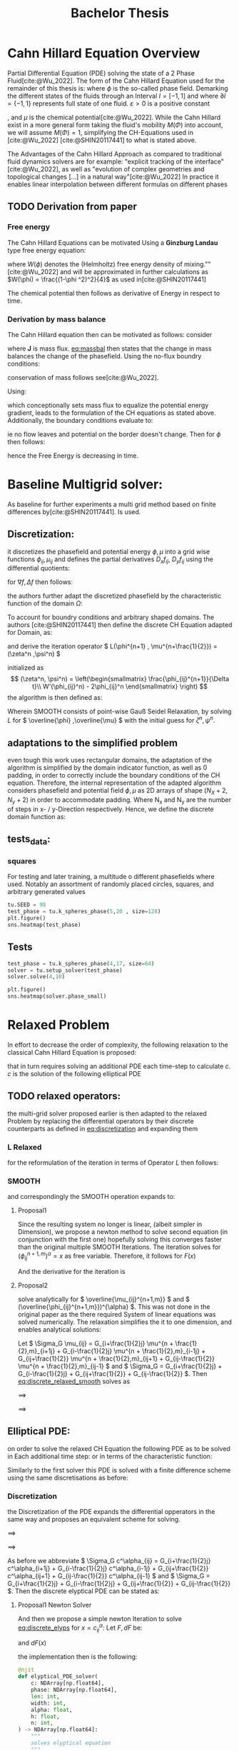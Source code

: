 #+title: Bachelor Thesis
#+BIBLIOGRAPHY: ~/org/resources/bibliography/refs.bib

* Cahn Hillard Equation Overview
Partial Differential Equation (PDE) solving the state of a 2 Phase Fluid[cite:@Wu_2022]. The form of the Cahn Hillard Equation used for the remainder of this thesis is:
where \( \phi\) is the so-called phase field. Demarking the different states of the fluids through an Interval \(I=[-1,1] \) and where \(\partial I = \{-1,1\} \) represents full state of one fluid. \(\varepsilon > 0 \) is  a positive constant
#+name: eq:CH
\begin{align}
\phi _t(x,t) &= \Delta  \mu \\
\mu &= - \varepsilon^2 \Delta \phi   + W'(\phi)
\end{align}
# describing the width of the phase transition
, and \(\mu\) is the chemical potential[cite:@Wu_2022]. While the Cahn Hillard exist in a more general form taking the fluid's mobility \(M(\Phi) \) into account, we will assume \(M(\Phi) = 1 \), simplifying the CH-Equations used in [cite:@Wu_2022] [cite:@SHIN20117441] to what is stated above.


The Advantages of the Cahn Hillard Approach as compared to traditional fluid dynamics solvers are for example: "explicit tracking of the interface"[cite:@Wu_2022], as well as "evolution of complex geometries and topological changes [...] in a natural way"[cite:@Wu_2022]
In practice it enables linear interpolation between different formulas on different phases
** TODO Derivation from paper
*** Free energy
The Cahn Hillard Equations can be motivated Using a *Ginzburg Landau* type free energy equation:
\begin{align*}
E^{\text{bulk}} = \int_{\Omega} \frac{\varepsilon^2}{2} |\nabla \phi |^2 + W(\phi) \, dx
\end{align*}
where \(W(\phi) \) denotes the (Helmholtz) free energy density of mixing.""[cite:@Wu_2022] and will be approximated in further calculations as \(W(\phi) = \frac{(1-\phi ^2)^2}{4}\) as used in[cite:@SHIN20117441]

The chemical potential then follows as derivative of Energy in respect to time.
\begin{align*}
 \mu &= \frac{\delta E_{bulk}(\phi)}{\delta \phi} = -\varepsilon^2 \Delta \phi + W'(\phi)
\end{align*}

*** Derivation by mass balance
The Cahn Hillard equation then can be motivated as follows:
consider
#+name: eq:massbal
\begin{equation}
    \partial_t \phi + \nabla J = 0
\end{equation}
where *J* is mass flux. [[eq:massbal]] then states that the change in mass balances the change of the phasefield.
Using the no-flux boundry conditions:
\begin{align}
J \cdot n &= 0 & \partial\Omega &\times (0,T)\\
\partial_n\phi &= 0 & \partial\Omega &\times (0,T)
\end{align}
conservation of mass follows see[cite:@Wu_2022].

Using:
\begin{align}
J &= - \nabla \mu
\end{align}
which conceptionally sets mass flux to equalize the potential energy gradient, leads to the formulation of the CH equations as stated above. Additionally, the boundary conditions evaluate to:
\begin{align*}
 - \nabla \mu &= 0 \\
\partial_n \phi = 0
\end{align*}
ie no flow leaves and potential on the border doesn't change.
Then for \(\phi \) then follows:
\begin{align*}
\frac{d}{dt}E^{bulk}(\phi(t)) &= \int_{\Omega} ( \varepsilon^2 \nabla \phi \cdot \nabla \partial_t \phi + W'(\phi) \partial_t \phi) \ d x \\
&= - \int_{ \Omega } |\nabla \mu|^2 \ d x, & \forall t \in (0,T)
\end{align*}
hence the Free Energy is decreasing in time.
* Baseline Multigrid solver:
As baseline for further experiments a multi grid method based on finite differences by[cite:@SHIN20117441]. Is used.    
** Discretization:
it discretizes the phasefield and potential energy \( \phi, \mu \) into a grid wise functions \(\phi_{ij}, \mu_{ij} \) and defines the partial derivatives \( D_xf_{ij}, \ D_yf_{ij} \) using the differential quotients:
\begin{align}
D_xf_{i+\frac{1}{2} j} &= \frac{f_{i+1j} - f_{ij}}{h} & D_yf_{ij+\frac{1}{2}} &= \frac{f_{ij+1} - f_{ij}}{h}
\end{align}
for \( \nabla f, \Delta f \) then follows:
#+name: eq:discretization
\begin{align*}
\nabla_d f_{ij} &= (D_x f_{i+1j} , \ D_y f_{ij+1}) \\
 \Delta_d f_{ij} &= \frac{D_x f_{i+\frac{1}{2}j} -  D_x f_{i-\frac{1}{2}j} + D_y f_{ij+\frac{1}{2}} - D_y f_{ij-\frac{1}{2}}}{h} = \nabla_d \cdot  \nabla_d f_{ij}
\end{align*}
the authors further adapt the discretized phasefield by the characteristic function of the domain \( \Omega\):
\begin{align*}
G(x,y) &=
\begin{cases}
1 & (x,y) \in  \Omega \\
0 & (x,y) \not\in  \Omega
\end{cases}
\end{align*}
To account for boundry conditions and arbitrary shaped domains.
The authors [cite:@SHIN20117441] then define the discrete CH Equation adapted for Domain, as:
\begin{align*}
\frac{\phi_{i+1j} - \phi_{ij}}{\Delta t}  &=  \nabla _d \cdot (G_{ij} \nabla_d \mu_{ij}^{n+1} )  \\
 \mu_{ij}^{n+1} &= 2\phi_{ij}^{n+1} - \varepsilon^2  \nabla_d \cdot  (G_{ij} \nabla _d \phi_{ij}^{n+1} ) + W'(\phi_{ij}^n) - 2\phi _{ij}^n
\end{align*}
and derive the iteration operator \( L(\phi^{n+1} , \mu^{n+\frac{1}{2}}) = (\zeta^n ,\psi^n) \)
\begin{align*}
L
\begin{pmatrix}
\phi^{n+1} \\
\mu^{n+\frac{1}{2}}
\end{pmatrix}
&=
\begin{pmatrix}
\frac{\phi^{n+1}}{\Delta t} - \nabla _d \cdot  ( G_{ij} \nabla _d \mu^{n+\frac{1}{2}} ) \\
\varepsilon^2 \nabla _d \cdot  (G_{ij} \nabla_d \phi_{ij}^{n+1}) - 2\phi_{ij}^{n+1} + \mu_{ij}^{n+\frac{1}{2}}
\end{pmatrix}
\end{align*}
initialized as
\[ (\zeta^n, \psi^n) =
\left(\begin{smallmatrix}
\frac{\phi_{ij}^{n+1}}{\Delta t}\\
W'(\phi_{ij}^n) - 2\phi_{ij}^n
\end{smallmatrix}
\right)
\]
the algorithm is then defined as:
# #+caption: FAS Multigrid v-cycle as defined by [cite:@SHIN20117441]

Wherein SMOOTH consists of point-wise Gauß Seidel Relaxation, by solving /L/ for \( \overline{\phi} ,\overline{\mu} \) with the initial guess for \( \zeta^n , \psi^n \).
** adaptations to the simplified problem
even tough this work uses rectangular domains, the adaptation of the algorithm is simplified by the domain indicator function, as well as 0 padding, in order to correctly include the boundary conditions of the CH equation.
Therefore, the internal representation of the adapted algorithm considers phasefield and potential field \( \phi , \mu \) as 2D arrays of shape \( (N_X + 2 , N_y + 2) \) in order to accommodate padding. Where N_x and N_y are the number of steps in x- / y-Direction respectively.
Hence, we define the discrete domain function as:
\begin{align*}
G_{ij} &=
\begin{cases}
1 & (i,j) \in  [1,N_x+1] \times  [1,N_y+1] \\
0 & \text{else}
\end{cases}
\end{align*}

** tests_data:
*** squares
:PROPERTIES:
:header-args: :exports results
:END:
# setup plotting

For testing and later training, a multitude o different phasefields where used. Notably an assortment of randomly placed circles, squares, and arbitrary generated values
#+begin_src python :session :results none :exports none
import testUtils as tu
import matplotlib.pyplot as plt
import seaborn as sns

sns.set_theme()
#+end_src

#+RESULTS:
: None

#+name: fig:dots
#+header: :file images/phase.png
#+begin_src python :results graphics file output :eval never-export :session
tu.SEED = 98
test_phase = tu.k_spheres_phase(5,20 , size=128)
plt.figure()
sns.heatmap(test_phase)
#+end_src

#+RESULTS: fig:dots
[[file:images/phase.png]]


 #+name: points
#+header: :file images/phase2.png
#+begin_src python :results graphics file output    :session  :eval never-export :exports results
test_phase = tu.k_squares_phase(8, 1)
plt.figure()
sns.heatmap(test_phase)
#+end_src

#+RESULTS: points
[[file:images/phase2.png]]

** Tests

#+begin_src python :session :async :eval never-export :results results
test_phase = tu.k_spheres_phase(4,17, size=64)
solver = tu.setup_solver(test_phase)
solver.solve(4,10)
#+end_src

#+RESULTS:
: None

#+begin_src python :results file graphics output :file it_40.png :session  :eval never-export
plt.figure()
sns.heatmap(solver.phase_small)
#+end_src

#+RESULTS:
[[file:it_40.png]]

* Relaxed Problem
In effort to decrease the order of complexity, the following relaxation to the classical Cahn Hillard Equation is proposed:
\begin{align*}
\partial_t \phi^\alpha  &= \Delta \mu \\
\mu &= \varepsilon ^2(c^\alpha - \phi^\alpha) + W'(\phi)
\end{align*}
that in turn requires solving an additional PDE each time-step to calculate \(c\).
 \( c \) is the solution of the following elliptical PDE
\begin{align*}
- \Delta c^\alpha  + \alpha c^a &= \alpha \phi ^\alpha
\end{align*}

** TODO relaxed operators:
the multi-grid solver proposed earlier is then adapted to the relaxed Problem by replacing the differential operators by their discrete counterparts as defined in [[eq:discretization]]
and expanding them
*** L Relaxed
for the reformulation of the iteration in terms of Operator \(L\) then follows:
\begin{align*}
L
\begin{pmatrix}
(\phi ^{n+1})^\alpha \\
\mu^{n+1}
\end{pmatrix}
&=
\begin{pmatrix}
\frac{(\phi^{n+1,m}_{ij})^\alpha}{\Delta t} - \nabla _d \cdot (G_{ji} \nabla _d \mu^{n + \frac{1}{2},m}_{ji}) \\
\varepsilon ^2 \alpha (c^\alpha - (\phi^{n+1,m}_{ij})^\alpha) - 2(\phi ^{n+1,m}_{ij})^\alpha -\mu^{n + \frac{1}{2},m}_{ji}
\end{pmatrix}
\end{align*}
*** SMOOTH
and correspondingly the SMOOTH operation expands to:
\begin{align*}
SMOOTH( (\phi^{n+1,m}_{ij})^\alpha, \mu^{n + \frac{1}{2},m}_{ji}, L_h , \zeta ^n , \psi ^n )
\end{align*}

#+name: eq:discrete_relaxed_smooth
\begin{align*}
  \frac{1}{h^2}\left(G_{i+\frac{1}{2}j} + G_{i-\frac{1}{2}j} + G_{ij+\frac{1}{2}} + G_{ij-\frac{1}{2}}\right)\overline{\mu}^{n + \frac{1}{2},m}_{ji} &=
  \frac{(\phi ^{n+1,m}_{ij})^\alpha}{\Delta t} - \zeta^n_{ij} \\
&- \frac{1}{h^2} (\\
&G_{i+\frac{1}{2}j} \mu^{n + \frac{1}{2},m}_{i+1j}\\
&+  G_{i-\frac{1}{2}j} \mu^{n + \frac{1}{2},m}_{i-1j} \\
&+ G_{ij+\frac{1}{2}}  \mu^{n + \frac{1}{2},m}_{ij+1} \\
&+ G_{ij-\frac{1}{2}} \mu^{n + \frac{1}{2},m}_{ij-1} \\
& ) \\
\end{align*}

\begin{align*}
 \varepsilon ^2 \alpha (\overline{\phi} ^{n+1,m}_{ij})^\alpha + 2 \phi ^{n+1,m}_{ij} &= \varepsilon ^2 \alpha c^\alpha  -\mu^{n + \frac{1}{2},m}_{ji}  - \psi_{ij}
\end{align*}
**** Proposal1
Since the resulting system no longer is linear, (albeit simpler in Dimension), we propose a newton method to solve second equation (in conjunction with the first one) hopefully solving this converges faster than the original multiple SMOOTH Iterations.
 The iteration solves for \( (\phi ^{n+1,m}_{ij})^\alpha = x \) as free variable. Therefore, it follows for \( F(x) \)
\begin{align*}
F(x)  &= \varepsilon ^2 x^\alpha + 2x - \varepsilon^2 c^\alpha  + y + \psi_{ij} \\
y &= \frac{x}{\Delta t} - \zeta^n_{ij} \\
&- \frac{1}{h^2}\left(G_{i+\frac{1}{2}j} \mu^{n + \frac{1}{2},m}_{i+1j} +  G_{i-1j} \mu^{n + \frac{1}{2},m}_{i-1j} + G_{ij+1}  \mu^{n + \frac{1}{2},m}_{ij+1} + G_{ij-1} \mu^{n + \frac{1}{2},m}_{ij-1}\right) \\
&\cdot  \left(G_{i+1j} + G_{i-1j} + G_{ij+1} + G_{ij-1}\right)^{-1} \\
\end{align*}
And the derivative for the iteration is
        \begin{align*}
\frac{d}{dx} F(x)&= \alpha \varepsilon^2 x^{\alpha-1} + 2 + \frac{d}{dx} y  \\
\frac{d}{dx} y  &= \frac{1}{\Delta t}
\end{align*}
**** Proposal2
solve analytically for \( \overline{\mu_{ij}^{n+1,m}}  \)  and \( (\overline{\phi_{ij}^{n+1,m}})^{\alpha} \). This was not done in the original paper as the there required System of linear equations was solved numerically. The relaxation simplifies the it to one dimension, and enables analytical solutions:

Let \( \Sigma_G \mu_{ij} = G_{i+\frac{1}{2}j} \mu^{n + \frac{1}{2},m}_{i+1j} +  G_{i-\frac{1}{2}j} \mu^{n + \frac{1}{2},m}_{i-1j} + G_{ij+\frac{1}{2}}  \mu^{n + \frac{1}{2},m}_{ij+1} + G_{ij-\frac{1}{2}} \mu^{n + \frac{1}{2},m}_{ij-1} \) and \( \Sigma_G = G_{i+\frac{1}{2}j} + G_{i-\frac{1}{2}j} + G_{ij+\frac{1}{2}} + G_{ij-\frac{1}{2}} \). Then [[eq:discrete_relaxed_smooth]] solves as
\begin{align*}
\varepsilon^2 \alpha(\phi^\alpha) + 2\phi^\alpha &= \varepsilon^2 \alpha c^\alpha - \frac{h^2}{\Sigma_G} (\frac{\phi^\alpha}{\Delta t} - \zeta^n_{ij} - \frac{1}{h^2} \Sigma_G \mu_{ij}) - \psi_{ij}
\end{align*}
\( \implies \)
\begin{align*}
\varepsilon^2\alpha (\phi^\alpha) + 2\phi^\alpha + \frac{h^2}{\Sigma_G}\frac{\phi^\alpha}{\Delta t} &= \varepsilon^2 \alpha c^\alpha - \frac{h^2}{\Sigma_G} (- \zeta^n_{ij} - \frac{1}{h^2} \Sigma_G \mu_{ij}) - \psi_{ij}
\end{align*}
\( \implies \)
\begin{align*}
(\varepsilon^2 \alpha + 2 + \frac{h^2}{\Sigma_G \Delta t}) \phi^\alpha = \varepsilon^2 \alpha c^\alpha - \frac{h^2}{\Sigma_G}(- \zeta^n_{ij} - \frac{\Sigma_G \mu_{ij}}{h^2} ) -\psi_{ij}
\end{align*}

** Elliptical PDE:
on order to solve the relaxed CH Equation the following PDE as to be solved in Each additional time step:
or in terms of the characteristic function:
\begin{align*}
- \nabla \cdot  (G \nabla c^\alpha) + \alpha c^\alpha  = \alpha \phi ^\alpha
\end{align*}
Similarly to the first solver this PDE is solved with a finite difference scheme using the same discretisations as before:
*** Discretization
the Discretization of the PDE expands the differential opperators in the same way and proposes an equivalent scheme for solving.
\begin{align*}
- \nabla_d \cdot  (G_{ij} \nabla_d c_{ij}^\alpha) + \alpha  c_{ij}^\alpha &= \alpha \phi_{ij}^\alpha
\end{align*}
\( \implies \)
\begin{align*}
- (\frac{1}{h}(G_{i+\frac{1}{2}j} \nabla c^\alpha_{i+\frac{1}{2}j} + G_{ij+\frac{1}{2}} \nabla c^\alpha_{ij+\frac{1}{2}}) &  \\
- (G_{i-\frac{1}{2}j} \nabla c^\alpha_{i-\frac{1}{2}j} + G_{ij-\frac{1}{2}} \nabla c^\alpha_{ij-\frac{1}{2}})) + \alpha  c_{ij}^\alpha   &= \alpha  \phi_{ij}^\alpha
\end{align*}
\( \implies \)
\begin{align*}
- \frac{1}{h^2} ( G_{i+\frac{1}{2}j}(c_{i+1j}^\alpha - c_{ij}^\alpha) & \\
+G_{ij+\frac{1}{2}}(c_{ij+1}^\alpha - c_{ij}^\alpha) & \\
+G_{i-\frac{1}{2}j}(c_{i-1j}^\alpha - c_{ij}^\alpha)& \\
+G_{ij-\frac{1}{2}}(c_{ij-1}^\alpha - c_{ij}^\alpha)) + \alpha  c_{ij}^\alpha &=\alpha  \phi_{ij}^\alpha
\end{align*}


As before we abbreviate \(  \Sigma_G c^\alpha_{ij} = G_{i+\frac{1}{2}j} c^\alpha_{i+1j} +  G_{i-\frac{1}{2}j} c^\alpha_{i-1j} + G_{ij+\frac{1}{2}}  c^\alpha_{ij+1} + G_{ij-\frac{1}{2}} c^\alpha_{ij-1}  \) and \(  \Sigma_G = G_{i+\frac{1}{2}j} + G_{i-\frac{1}{2}j} + G_{ij+\frac{1}{2}} + G_{ij-\frac{1}{2}}  \). Then the discrete elyptical PDE can be stated as:
#+name: eq:discrete_elyps
\begin{align}
-\frac{ \Sigma_G c^\alpha_{ij}}{h^2} + \frac{\Sigma_G}{h^2} c^\alpha_{ij} + \alpha c^\alpha_{ij} &= \alpha\phi^\alpha_{ij}
\end{align}

**** Proposal1 Newton Solver
And then we propose a simple newton Iteration to solve  [[eq:discrete_elyps]]  for \( x = c^\alpha_{ij} \):
Let \( F, dF \) be:
\begin{align*}
F(x) &= - \frac{\Sigma_Gc^\alpha_{ij}}{h^2} + \frac{\Sigma_G}{h^2}  x + \alpha x  - \alpha \phi_{ij}^\alpha
\end{align*}
and \( dF(x) \)

\begin{align*}
dF(x) &= - \frac{\Sigma_G}{h^2}    + \alpha
\end{align*}
the implementation then is the following:
#+begin_src python  :tangle test.py :eval never
@njit
def elyptical_PDE_solver(
    c: NDArray[np.float64],
    phase: NDArray[np.float64],
    len: int,
    width: int,
    alpha: float,
    h: float,
    n: int,
) -> NDArray[np.float64]:
    """
    solves elyptical equation
    """
    maxiter = 10000
    tol = 1.48e-4
    for k in range(n):
        for i in range(1, len + 1):
            for j in range(1, width + 1):
                bordernumber = neighbours_in_domain(i, j, len, width)
                x = c[i, j]
                    F = (
                        -1
                        * h**-2
                        * discrete_G_weigted_neigbour_sum(i, j, c, __G_h, len, width)
                        + h**-2 * bordernumber * x
                        + alpha * x
                        - alpha * phase[i, j]
                    )

                    dF = alpha + h**-2 * bordernumber

                    if dF == 0:
                        continue

                    step = F / dF
                    x = x - step
                    if abs(step) < tol:
                        break
                c[i, j] = x
    return c
#+end_src

as input we use [[fig:dots]]:
#+begin_src python :results graphics file output :eval never-export :session :file elyps.png :exports both
import testUtils as tu
import seaborn as sns
import matplotlib.pyplot as plt
from multi_solver_relaxed import CH_2D_Multigrid_Solver_relaxed , test_solver , plot
test_phase = tu.k_spheres_phase(15, 50, size=265)
t = test_solver(test_phase)
t.solve_elyps(10000)
sns.heatmap(t.c)
plt.plot()
#+end_src

#+RESULTS:
[[file:elyps.png]]

**** Proposal2 Analytical solver
solving [[eq:discrete_elyps]] for \(c_{ij}^\alpha \) then results in.
* References
#+PRINT_BIBLIOGRAPHY:
#  LocalWords:  Discretization
